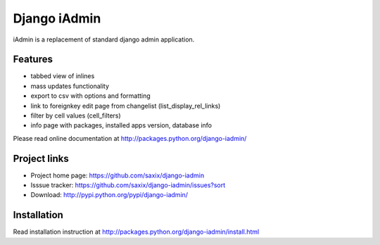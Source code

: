 ==============
Django iAdmin
==============

iAdmin is a replacement of standard django admin application.


Features
--------

- tabbed view of inlines
- mass updates functionality
- export to csv with options and formatting
- link to foreignkey edit page from changelist (list_display_rel_links)
- filter by cell values (cell_filters)
- info page with packages, installed apps version, database info

Please read online documentation at http://packages.python.org/django-iadmin/

Project links
-------------

* Project home page: https://github.com/saxix/django-iadmin
* Isssue tracker: https://github.com/saxix/django-iadmin/issues?sort
* Download: http://pypi.python.org/pypi/django-iadmin/

Installation
------------

Read installation instruction at http://packages.python.org/django-iadmin/install.html
